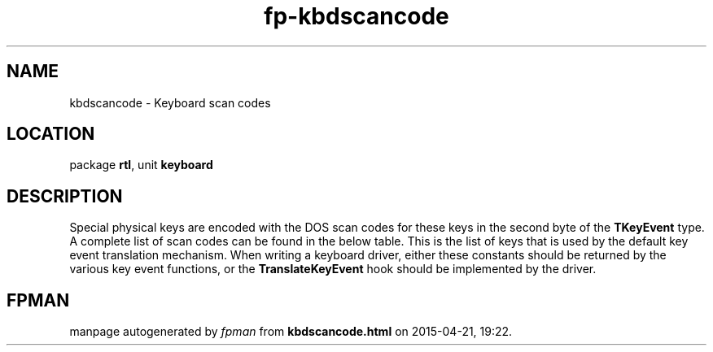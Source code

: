 .\" file autogenerated by fpman
.TH "fp-kbdscancode" 3 "2014-03-14" "fpman" "Free Pascal Programmer's Manual"
.SH NAME
kbdscancode - Keyboard scan codes
.SH LOCATION
package \fBrtl\fR, unit \fBkeyboard\fR
.SH DESCRIPTION
Special physical keys are encoded with the DOS scan codes for these keys in the second byte of the \fBTKeyEvent\fR type. A complete list of scan codes can be found in the below table. This is the list of keys that is used by the default key event translation mechanism. When writing a keyboard driver, either these constants should be returned by the various key event functions, or the \fBTranslateKeyEvent\fR hook should be implemented by the driver.


.SH FPMAN
manpage autogenerated by \fIfpman\fR from \fBkbdscancode.html\fR on 2015-04-21, 19:22.


